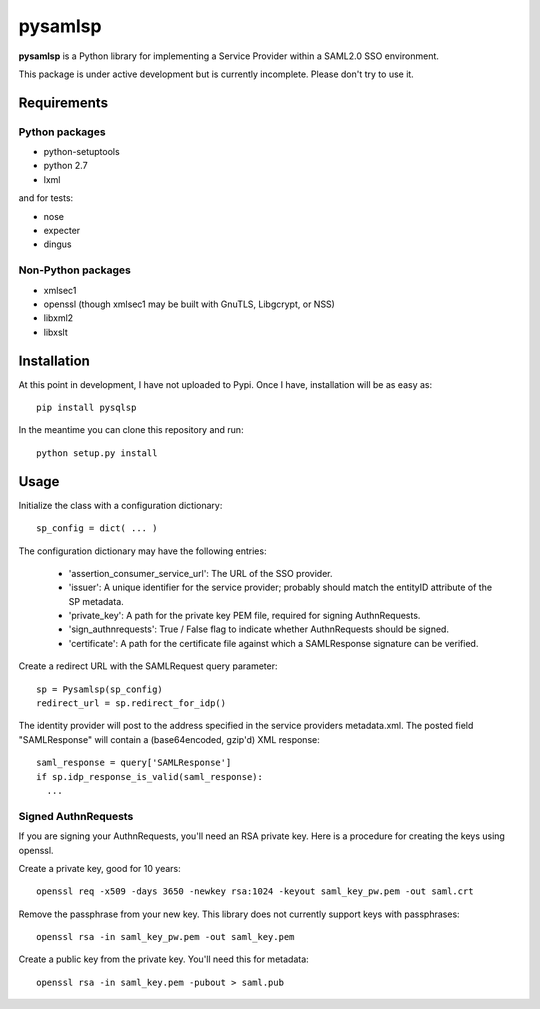 pysamlsp
--------

**pysamlsp** is a Python library for implementing a Service Provider within a SAML2.0 SSO environment.

This package is under active development but is currently incomplete. Please don't try to use it.

Requirements
____________

Python packages
===============

* python-setuptools
* python 2.7
* lxml

and for tests:

* nose
* expecter
* dingus

Non-Python packages
===================

* xmlsec1
* openssl (though xmlsec1 may be built with GnuTLS, Libgcrypt, or NSS)
* libxml2
* libxslt

Installation
____________

At this point in development, I have not uploaded to Pypi. Once I have, installation will be as easy as::

    pip install pysqlsp

In the meantime you can clone this repository and run::

    python setup.py install

Usage
_____

Initialize the class with a configuration dictionary::

    sp_config = dict( ... )

The configuration dictionary may have the following entries:

    * 'assertion_consumer_service_url': The URL of the SSO provider.
    * 'issuer': A unique identifier for the service provider; probably should match the entityID attribute of the SP metadata.
    * 'private_key': A path for the private key PEM file, required for signing AuthnRequests.
    * 'sign_authnrequests': True / False flag to indicate whether AuthnRequests should be signed.
    * 'certificate': A path for the certificate file against which a SAMLResponse signature can be verified.

Create a redirect URL with the SAMLRequest query parameter::

    sp = Pysamlsp(sp_config)
    redirect_url = sp.redirect_for_idp()

The identity provider will post to the address specified in the service providers metadata.xml. The posted field "SAMLResponse" will contain a (base64encoded, gzip'd) XML response::

    saml_response = query['SAMLResponse']
    if sp.idp_response_is_valid(saml_response):
      ...

Signed AuthnRequests
====================

If you are signing your AuthnRequests, you'll need an RSA private key. Here is a procedure for creating the keys using openssl.

Create a private key, good for 10 years::

    openssl req -x509 -days 3650 -newkey rsa:1024 -keyout saml_key_pw.pem -out saml.crt

Remove the passphrase from your new key. This library does not currently support keys with passphrases::

    openssl rsa -in saml_key_pw.pem -out saml_key.pem

Create a public key from the private key. You'll need this for metadata::

    openssl rsa -in saml_key.pem -pubout > saml.pub

